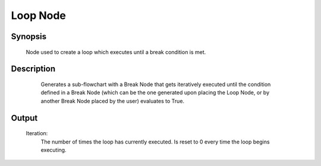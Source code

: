 Loop Node
=========

Synopsis 
---------
	Node used to create a loop which executes until a break condition is met. 


Description 
---------
	Generates a sub-flowchart with a Break Node that gets iteratively executed until the condition defined in a Break Node (which can be the one generated upon placing the Loop Node, or by another Break Node placed by the user) evaluates to True. 
 .. image:: images/loop_node.PNG
	:scale: 80%	
	The image above shows a Loop Node placed without any modifications. The Break Node is automatically inserted. 


Output 
---------
	Iteration:
		The number of times the loop has currently executed. Is reset to 0 every time the loop begins executing. 